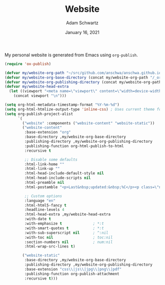 #+TITLE: Website
#+AUTHOR: Adam Schwartz
#+DATE: January 16, 2021
#+OPTIONS: ':true *:true toc:nil num:nil ^:nil

My personal website is generated from Emacs using ~org-publish~.

#+BEGIN_SRC emacs-lisp
  (require 'ox-publish)

  (defvar my/website-org-path "~/src/github.com/anschwa/anschwa.github.io")
  (defvar my/website-org-base-directory (concat my/website-org-path "/_org/"))
  (defvar my/website-org-publishing-directory (concat my/website-org-path "/"))
  (defvar my/website-head-extra
    (let ((viewport "<meta name=\"viewport\" content=\"width=device-width, initial-scale=1.0\" />"))
      (concat viewport "\n")))

  (setq org-html-metadata-timestamp-format "%Y-%m-%d")
  (setq org-html-htmlize-output-type 'inline-css) ; Uses current theme for syntax highlighting
  (setq org-publish-project-alist
        `(
          ("website" :components ("website-content" "website-static"))
          ("website-content"
           :base-extension "org"
           :base-directory ,my/website-org-base-directory
           :publishing-directory ,my/website-org-publishing-directory
           :publishing-function org-html-publish-to-html
           :recursive t

           ;; Disable some defaults
           :html-link-home ""
           :html-link-up ""
           :html-head-include-default-style nil
           :html-head-include-scripts nil
           :html-preamble nil
           :html-postamble "<p>Last&nbsp;updated:&nbsp;%C</p><p class=\"nav\"><a href=\"/\">Home</a> :: <a href=\"/blog\">Blog</a> :: <a href=\"/ceramics\">Ceramics</a>"

           ;; Custom options
           :language "en"
           :html-html5-fancy t
           :headline-levels 4
           :html-head-extra ,my/website-head-extra
           :with-date t
           :with-emphasize t              ; *:t
           :with-smart-quotes t           ; *:t
           :with-sub-superscript nil      ; ^:nil
           :with-toc nil                  ; toc:nil
           :section-numbers nil           ; num:nil
           :html-wrap-src-lines t)

          ("website-static"
           :base-directory ,my/website-org-base-directory
           :publishing-directory ,my/website-org-publishing-directory
           :base-extension "css\\|js\\|jpg\\|png\\|pdf"
           :publishing-function org-publish-attachment
           :recursive t)))
#+END_SRC
